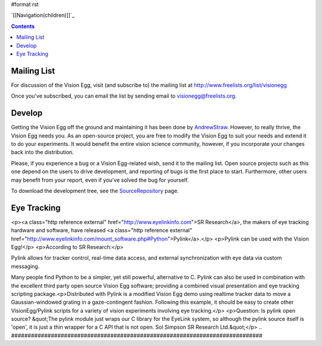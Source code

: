 #format rst

`[[Navigation(children)]]`_

.. contents::

Mailing List
============

For discussion of the Vision Egg, visit (and subscribe to) the mailing list at http://www.freelists.org/list/visionegg

Once you've subscribed, you can email the list by sending email to `visionegg@freelists.org`_.

Develop
=======

Getting the Vision Egg off the ground and maintaining it has been done by AndrewStraw_.  However, to really thrive, the Vision Egg needs you.  As an open-source project, you are free to modify the Vision Egg to suit your needs and extend it to do your experiments.  It would benefit the entire vision science community, however, if you incorporate your changes back into the distribution.

Please, if you experience a bug or a Vision Egg-related wish, send it to the mailing list.  Open source projects such as this one depend on the users to drive development, and reporting of bugs is the first place to start.  Furthermore, other users may benefit from your report, even if you've solved the bug for yourself.

To download the development tree, see the SourceRepository_ page.

Eye Tracking
============

<p><a class="http reference external" href="http://www.eyelinkinfo.com">SR Research</a>, the makers of eye tracking hardware and software, have
released <a class="http reference external" href="http://www.eyelinkinfo.com/mount_software.php#Python">Pylink</a>.</p>
<p>Pylink can be used with the Vision Egg!</p>
<p>According to SR Research:</p>
::

Pylink allows for tracker control, real-time data access, and
external synchronization with eye data via custom messaging.

Many people find Python to be a simpler, yet still powerful,
alternative to C.  Pylink can also be used in combination with the
excellent third party open source Vision Egg software; providing a
combined visual presentation and eye tracking scripting package.<p>Distributed with Pylink is a modified Vision Egg demo using realtime
tracker data to move a Gaussian-windowed grating in a gaze-contingent
fashion. Following this example, it should be easy to create other
VisionEgg/Pylink scripts for a variety of vision experiments involving
eye tracking.</p>
<p>Question: Is pylink open source?
&quot;The pylink module just wraps our C library for the EyeLink system, so
although the pylink source itself is 'open', it is just a thin wrapper for a
C API that is not open.
Sol Simpson
SR Research Ltd.&quot;</p>
.. ############################################################################

.. _visionegg@freelists.org: mailto:visionegg@freelists.org

.. _AndrewStraw: ../AndrewStraw

.. _SourceRepository: ../SourceRepository

